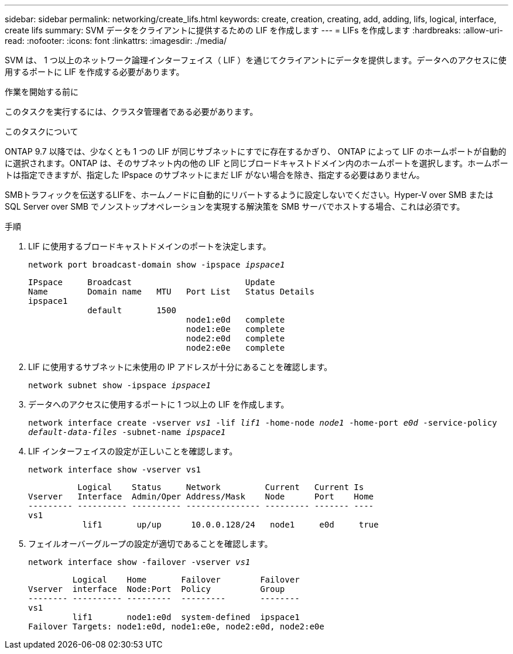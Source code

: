 ---
sidebar: sidebar 
permalink: networking/create_lifs.html 
keywords: create, creation, creating, add, adding, lifs, logical, interface, create lifs 
summary: SVM データをクライアントに提供するための LIF を作成します 
---
= LIFs を作成します
:hardbreaks:
:allow-uri-read: 
:nofooter: 
:icons: font
:linkattrs: 
:imagesdir: ./media/


[role="lead"]
SVM は、 1 つ以上のネットワーク論理インターフェイス（ LIF ）を通じてクライアントにデータを提供します。データへのアクセスに使用するポートに LIF を作成する必要があります。

.作業を開始する前に
このタスクを実行するには、クラスタ管理者である必要があります。

.このタスクについて
ONTAP 9.7 以降では、少なくとも 1 つの LIF が同じサブネットにすでに存在するかぎり、 ONTAP によって LIF のホームポートが自動的に選択されます。ONTAP は、そのサブネット内の他の LIF と同じブロードキャストドメイン内のホームポートを選択します。ホームポートは指定できますが、指定した IPspace のサブネットにまだ LIF がない場合を除き、指定する必要はありません。

SMBトラフィックを伝送するLIFを、ホームノードに自動的にリバートするように設定しないでください。Hyper-V over SMB または SQL Server over SMB でノンストップオペレーションを実現する解決策を SMB サーバでホストする場合、これは必須です。

.手順
. LIF に使用するブロードキャストドメインのポートを決定します。
+
`network port broadcast-domain show -ipspace _ipspace1_`

+
....
IPspace     Broadcast                       Update
Name        Domain name   MTU   Port List   Status Details
ipspace1
            default       1500
                                node1:e0d   complete
                                node1:e0e   complete
                                node2:e0d   complete
                                node2:e0e   complete
....
. LIF に使用するサブネットに未使用の IP アドレスが十分にあることを確認します。
+
`network subnet show -ipspace _ipspace1_`

. データへのアクセスに使用するポートに 1 つ以上の LIF を作成します。
+
`network interface create -vserver _vs1_ -lif _lif1_ -home-node _node1_ -home-port _e0d_ -service-policy _default-data-files_ -subnet-name _ipspace1_`

. LIF インターフェイスの設定が正しいことを確認します。
+
`network interface show -vserver vs1`

+
....
          Logical    Status     Network         Current   Current Is
Vserver   Interface  Admin/Oper Address/Mask    Node      Port    Home
--------- ---------- ---------- --------------- --------- ------- ----
vs1
           lif1       up/up      10.0.0.128/24   node1     e0d     true
....
. フェイルオーバーグループの設定が適切であることを確認します。
+
`network interface show -failover -vserver _vs1_`

+
....
         Logical    Home       Failover        Failover
Vserver  interface  Node:Port  Policy          Group
-------- ---------- ---------  ---------       --------
vs1
         lif1       node1:e0d  system-defined  ipspace1
Failover Targets: node1:e0d, node1:e0e, node2:e0d, node2:e0e
....

